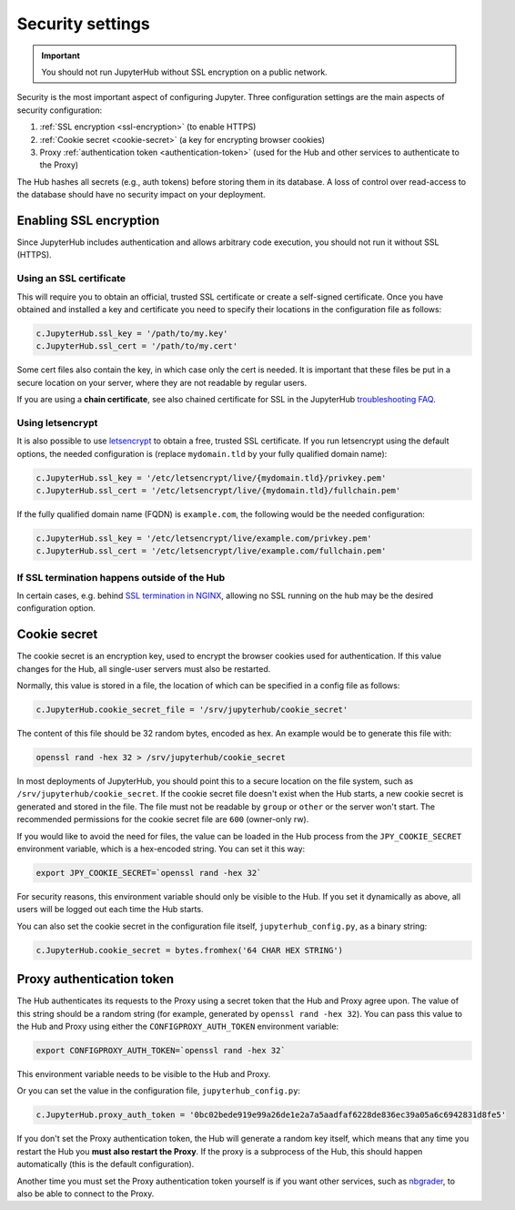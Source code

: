 Security settings
=================

.. important::

   You should not run JupyterHub without SSL encryption on a public network.

Security is the most important aspect of configuring Jupyter. Three
configuration settings are the main aspects of security configuration:

1. :ref:`SSL encryption <ssl-encryption>` (to enable HTTPS)
2. :ref:`Cookie secret <cookie-secret>` (a key for encrypting browser cookies)
3. Proxy :ref:`authentication token <authentication-token>` (used for the Hub and
   other services to authenticate to the Proxy)

The Hub hashes all secrets (e.g., auth tokens) before storing them in its
database. A loss of control over read-access to the database should have no
security impact on your deployment.

.. _ssl-encryption:

Enabling SSL encryption
-----------------------

Since JupyterHub includes authentication and allows arbitrary code execution,
you should not run it without SSL (HTTPS).

Using an SSL certificate
~~~~~~~~~~~~~~~~~~~~~~~~

This will require you to obtain an official, trusted SSL certificate or create a
self-signed certificate. Once you have obtained and installed a key and
certificate you need to specify their locations in the configuration file as
follows:

.. code-block:: python

    c.JupyterHub.ssl_key = '/path/to/my.key'
    c.JupyterHub.ssl_cert = '/path/to/my.cert'


Some cert files also contain the key, in which case only the cert is needed. It
is important that these files be put in a secure location on your server, where
they are not readable by regular users.

If you are using a **chain certificate**, see also chained certificate for SSL
in the JupyterHub `troubleshooting FAQ <troubleshooting>`_.

Using letsencrypt
~~~~~~~~~~~~~~~~~

It is also possible to use `letsencrypt <https://letsencrypt.org/>`_ to obtain
a free, trusted SSL certificate. If you run letsencrypt using the default
options, the needed configuration is (replace ``mydomain.tld`` by your fully
qualified domain name):

.. code-block:: python

    c.JupyterHub.ssl_key = '/etc/letsencrypt/live/{mydomain.tld}/privkey.pem'
    c.JupyterHub.ssl_cert = '/etc/letsencrypt/live/{mydomain.tld}/fullchain.pem'


If the fully qualified domain name (FQDN) is ``example.com``, the following
would be the needed configuration:

.. code-block:: python

    c.JupyterHub.ssl_key = '/etc/letsencrypt/live/example.com/privkey.pem'
    c.JupyterHub.ssl_cert = '/etc/letsencrypt/live/example.com/fullchain.pem'


If SSL termination happens outside of the Hub
~~~~~~~~~~~~~~~~~~~~~~~~~~~~~~~~~~~~~~~~~~~~~

In certain cases, e.g. behind `SSL termination in NGINX <https://www.nginx.com/resources/admin-guide/nginx-ssl-termination/>`_,
allowing no SSL running on the hub may be the desired configuration option.

.. _cookie-secret:

Cookie secret
-------------

The cookie secret is an encryption key, used to encrypt the browser cookies used
for authentication. If this value changes for the Hub, all single-user servers
must also be restarted.

Normally, this value is stored in a file, the location of which can be specified
in a config file as follows:

.. code-block:: python

    c.JupyterHub.cookie_secret_file = '/srv/jupyterhub/cookie_secret'


The content of this file should be 32 random bytes, encoded as hex.
An example would be to generate this file with:

.. code-block:: bash

    openssl rand -hex 32 > /srv/jupyterhub/cookie_secret

In most deployments of JupyterHub, you should point this to a secure location on
the file system, such as ``/srv/jupyterhub/cookie_secret``. If the cookie secret
file doesn't exist when the Hub starts, a new cookie secret is generated and
stored in the file. The file must not be readable by ``group`` or ``other`` or the
server won't start. The recommended permissions for the cookie secret file are
``600`` (owner-only rw).


If you would like to avoid the need for files, the value can be loaded in the
Hub process from the ``JPY_COOKIE_SECRET`` environment variable, which is a
hex-encoded string. You can set it this way:

.. code-block:: bash

    export JPY_COOKIE_SECRET=`openssl rand -hex 32`


For security reasons, this environment variable should only be visible to the
Hub. If you set it dynamically as above, all users will be logged out each time
the Hub starts.

You can also set the cookie secret in the configuration file
itself, ``jupyterhub_config.py``, as a binary string:

.. code-block:: python

    c.JupyterHub.cookie_secret = bytes.fromhex('64 CHAR HEX STRING')


.. _authentication-token:

Proxy authentication token
--------------------------

The Hub authenticates its requests to the Proxy using a secret token that
the Hub and Proxy agree upon. The value of this string should be a random
string (for example, generated by ``openssl rand -hex 32``). You can pass
this value to the Hub and Proxy using either the ``CONFIGPROXY_AUTH_TOKEN``
environment variable:

.. code-block:: bash

    export CONFIGPROXY_AUTH_TOKEN=`openssl rand -hex 32`


This environment variable needs to be visible to the Hub and Proxy.

Or you can set the value in the configuration file, ``jupyterhub_config.py``:

.. code-block:: python

    c.JupyterHub.proxy_auth_token = '0bc02bede919e99a26de1e2a7a5aadfaf6228de836ec39a05a6c6942831d8fe5'

If you don't set the Proxy authentication token, the Hub will generate a random
key itself, which means that any time you restart the Hub you **must also
restart the Proxy**. If the proxy is a subprocess of the Hub, this should happen
automatically (this is the default configuration).

Another time you must set the Proxy authentication token yourself is if
you want other services, such as `nbgrader <https://github.com/jupyter/nbgrader>`_,
to also be able to connect to the Proxy.
